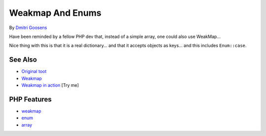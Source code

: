 .. _weakmap-and-enums:

Weakmap And Enums
-----------------

.. meta::
	:description:
		Weakmap And Enums: Have been reminded by a fellow PHP dev that, instead of a simple array, one could also use WeakMap.
	:twitter:card: summary_large_image
	:twitter:site: @exakat
	:twitter:title: Weakmap And Enums
	:twitter:description: Weakmap And Enums: Have been reminded by a fellow PHP dev that, instead of a simple array, one could also use WeakMap
	:twitter:creator: @exakat
	:twitter:image:src: https://php-tips.readthedocs.io/en/latest/_images/weakmap.png
	:og:image: https://php-tips.readthedocs.io/en/latest/_images/weakmap.png
	:og:title: Weakmap And Enums
	:og:type: article
	:og:description: Have been reminded by a fellow PHP dev that, instead of a simple array, one could also use WeakMap
	:og:url: https://php-tips.readthedocs.io/en/latest/tips/weakmap.html
	:og:locale: en

.. raw:: html

	<script type="application/ld+json">{"@context":"https:\/\/schema.org","@graph":[{"@type":"WebPage","@id":"https:\/\/php-tips.readthedocs.io\/en\/latest\/tips\/weakmap.html","url":"https:\/\/php-tips.readthedocs.io\/en\/latest\/tips\/weakmap.html","name":"Weakmap And Enums","isPartOf":{"@id":"https:\/\/www.exakat.io\/"},"datePublished":"Wed, 17 Sep 2025 19:04:24 +0000","dateModified":"Wed, 17 Sep 2025 19:04:24 +0000","description":"Have been reminded by a fellow PHP dev that, instead of a simple array, one could also use WeakMap","inLanguage":"en-US","potentialAction":[{"@type":"ReadAction","target":["https:\/\/php-tips.readthedocs.io\/en\/latest\/tips\/weakmap.html"]}]},{"@type":"WebSite","@id":"https:\/\/www.exakat.io\/","url":"https:\/\/www.exakat.io\/","name":"Exakat","description":"Smart PHP static analysis","inLanguage":"en-US"}]}</script>

By `Dmitri Goosens <https://phpc.social/@dgoosens>`_

Have been reminded by a fellow PHP dev that, instead of a simple array, one could also use WeakMap...

Nice thing with this is that it is a real dictionary... and that it accepts objects as keys... and this includes ``Enum::case``.

.. image:: ../images/weakmap.png

See Also
________

* `Original toot <https://phpc.social/@dgoosens/115218594712012421>`_
* `Weakmap <https://www.php.net/manual/en/class.weakmap.php>`_
* `Weakmap in action <https://3v4l.org/cji28>`_ [Try me]


PHP Features
____________

* `weakmap <https://php-dictionary.readthedocs.io/en/latest/dictionary/weakmap.ini.html>`_

* `enum <https://php-dictionary.readthedocs.io/en/latest/dictionary/enum.ini.html>`_

* `array <https://php-dictionary.readthedocs.io/en/latest/dictionary/array.ini.html>`_


